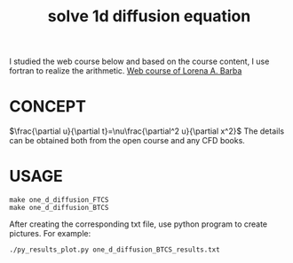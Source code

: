 #+TITLE:  solve 1d  diffusion equation



I studied the web course below and based on the course content, I use fortran to realize the arithmetic.
[[https://www.youtube.com/playlist?list=PL30F4C5ABCE62CB61][Web course of Lorena A. Barba]]


* CONCEPT
$\frac{\partial u}{\partial t}=\nu\frac{\partial^2 u}{\partial x^2}$
The details can be obtained both from the open course and any CFD books.

* USAGE
#+begin_example
make one_d_diffusion_FTCS
make one_d_diffusion_BTCS
#+end_example

After creating the corresponding txt file, use python program to create pictures. For example:
#+begin_example
./py_results_plot.py one_d_diffusion_BTCS_results.txt
#+end_example
